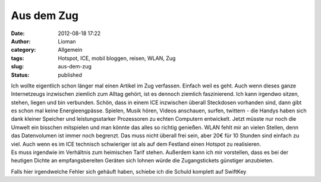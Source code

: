 Aus dem Zug
###########
:date: 2012-08-18 17:22
:author: Lioman
:category: Allgemein
:tags: Hotspot, ICE, mobil bloggen, reisen, WLAN, Zug
:slug: aus-dem-zug
:status: published

| Ich wollte eigentlich schon länger mal einen Artikel im Zug verfassen.
  Einfach weil es geht. Auch wenn dieses ganze Internetzeugs inzwischen
  ziemlich zum Alltag gehört, ist es dennoch ziemlich faszinierend. Ich
  kann irgendwo sitzen, stehen, liegen und bin verbunden. Schön, dass in
  einem ICE inzwischen überall Steckdosen vorhanden sind, dann gibt es
  schon mal keine Energieengpässe. Spielen, Musik hören, Videos
  anschauen, surfen, twittern - die Handys haben sich dank kleiner
  Speicher und leistungsstarker Prozessoren zu echten Computern
  entwickelt. Jetzt müsste nur noch die Umwelt ein bisschen mitspielen
  und man könnte das alles so richtig genießen. WLAN fehlt mir an vielen
  Stellen, denn das Datenvolumen ist immer noch begrenzt. Das muss nicht
  überall frei sein, aber 20€ für 10 Stunden sind einfach zu viel. Auch
  wenn es im ICE technisch schwieriger ist als auf dem Festland einen
  Hotspot zu realisieren.
| Es muss irgendwie im Verhältnis zum heimischen Tarif stehen. Außerdem
  kann ich mir vorstellen, dass es bei der heutigen Dichte an
  empfangsbereiten Geräten sich lohnen würde die Zugangstickets
  günstiger anzubieten.

Falls hier irgendwelche Fehler sich gehäuft haben, schiebe ich die
Schuld komplett auf SwiftKey
